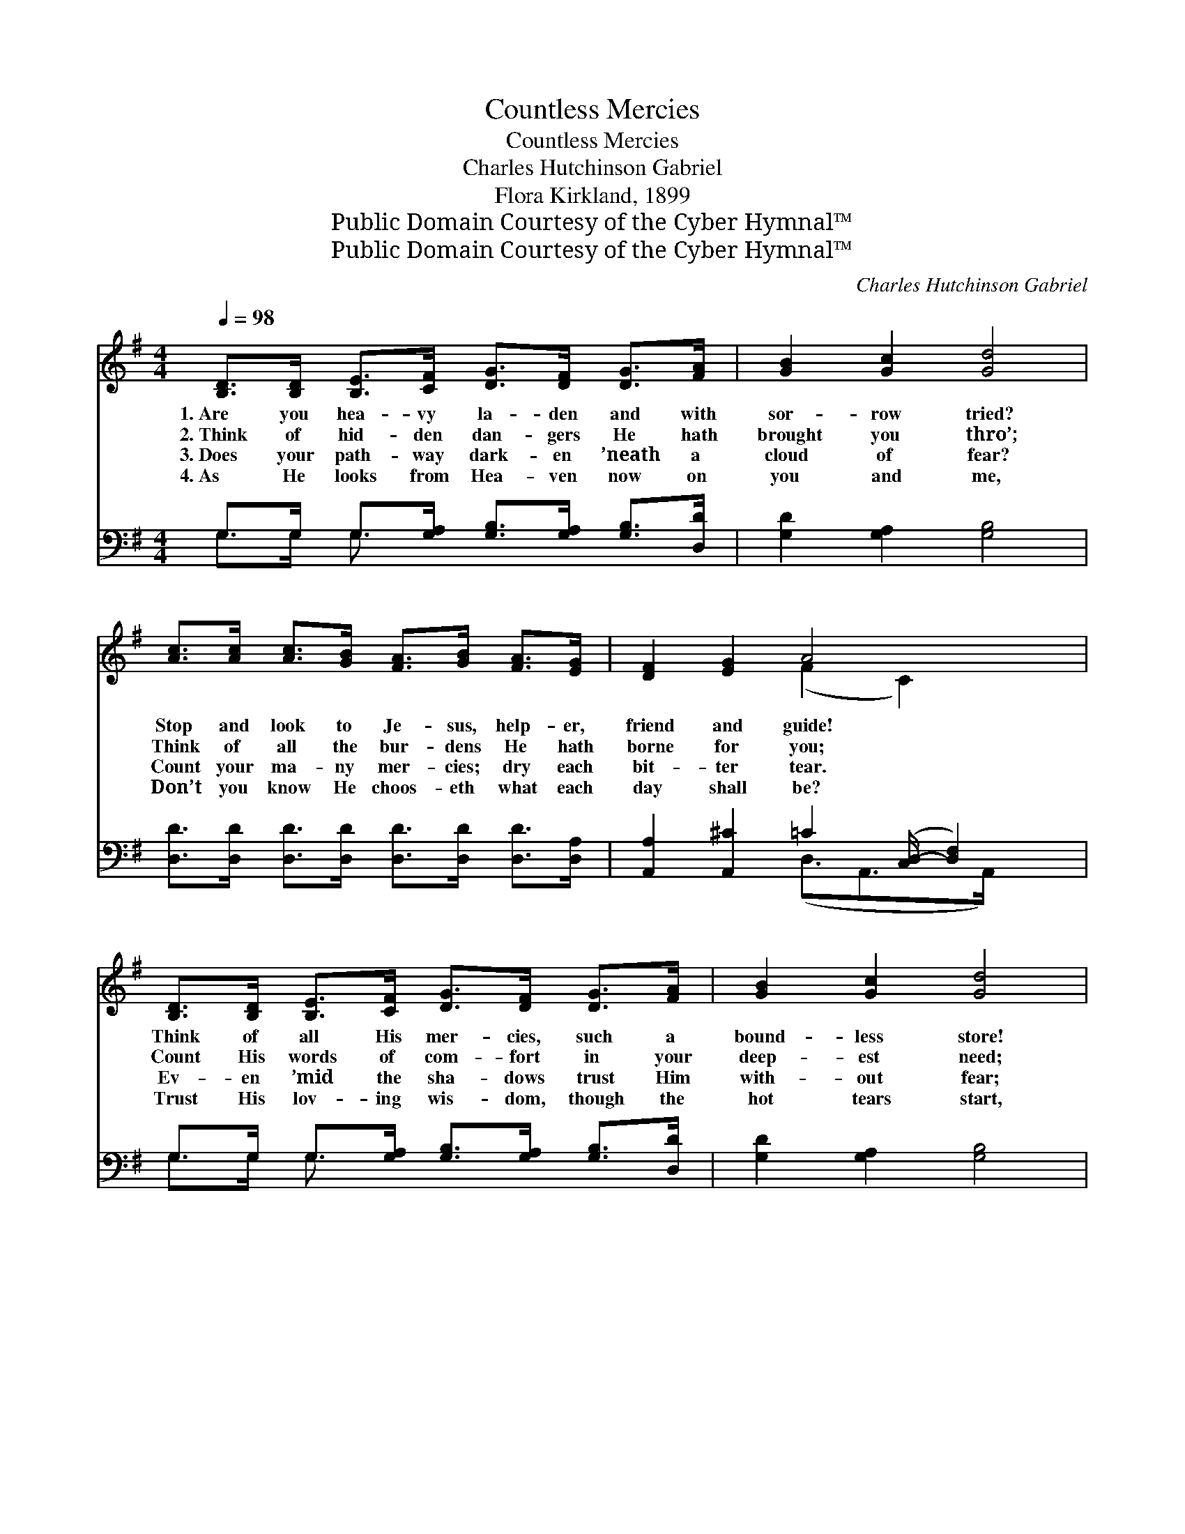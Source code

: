 X:1
T:Countless Mercies
T:Countless Mercies
T:Charles Hutchinson Gabriel
T:Flora Kirkland, 1899
T:Public Domain Courtesy of the Cyber Hymnal™
T:Public Domain Courtesy of the Cyber Hymnal™
C:Charles Hutchinson Gabriel
Z:Public Domain
Z:Courtesy of the Cyber Hymnal™
%%score ( 1 2 ) ( 3 4 )
L:1/8
Q:1/4=98
M:4/4
K:G
V:1 treble 
V:2 treble 
V:3 bass 
V:4 bass 
V:1
 [B,D]>[B,D] [B,E]>[CF] [DG]>[DF] [DG]>[FA] | [GB]2 [Gc]2 [Gd]4 | %2
w: 1.~Are you hea- vy la- den and with|sor- row tried?|
w: 2.~Think of hid- den dan- gers He hath|brought you thro’;|
w: 3.~Does your path- way dark- en ’neath a|cloud of fear?|
w: 4.~As He looks from Hea- ven now on|you and me,|
 [Ac]>[Ac] [Ac]>[GB] [FA]>[GB] [FA]>[EG] | [DF]2 [EG]2 A4 x/ | %4
w: Stop and look to Je- sus, help- er,|friend and guide!|
w: Think of all the bur- dens He hath|borne for you;|
w: Count your ma- ny mer- cies; dry each|bit- ter tear.|
w: Don’t you know He choos- eth what each|day shall be?|
 [B,D]>[B,D] [B,E]>[CF] [DG]>[DF] [DG]>[FA] | [GB]2 [Gc]2 [Gd]4 | %6
w: Think of all His mer- cies, such a|bound- less store!|
w: Count His words of com- fort in your|deep- est need;|
w: Ev- en ’mid the sha- dows trust Him|with- out fear;|
w: Trust His lov- ing wis- dom, though the|hot tears start,|
 [G^c]>[Gc] [Gc]>[Gd] [Gc]>[GB] [FA]>[EG] | [DF]2 [^CE]2 D4 || d4"^Refrain" [GB]2 G2 | %9
w: Tears will change to prais- es as you|count them o’er.||
w: Count the times when Je- sus proved a|friend in- deed.||
w: “Home will be the sweet- er for the|dark down here.”||
w: Give to Him the in- cense of a|grate- ful heart.||
 [Fc]>[Ec] [Dc]>[Ec] [Fc]4 | c4 [FA]2 [DF]2 | [Gd]>[Ad] [Bd]>[Ad] [Gd]4 | d4 [GB]2 [=FG]2 | %13
w: ||||
w: ||||
w: ||||
w: ||||
 [Ec]>[Fc] [Gc]>[Fc] [Ec]4 | [Cc]>[Fc] [GB]>[FA] [GB]>[Gc] [Gd]>G | [GB]2 [DA]2 [DG]4 |] %16
w: |||
w: |||
w: |||
w: |||
V:2
 x8 | x8 | x8 | x4 (F2 C2) x/ | x8 | x8 | x8 | x4 D4 || (G>G) (G>G) x/ G2 x3/2 | x8 | %10
 (F>F) (F>F) x4 | x8 | (G>G) (G>G) x4 | x8 | x15/2 G/ | x8 |] %16
V:3
 G,>G, G,>[G,A,] [G,B,]>[G,A,] [G,B,]>[D,D] | [G,D]2 [G,A,]2 [G,B,]4 | %2
w: ~ ~ ~ ~ ~ ~ ~ ~|~ ~ ~|
 [D,D]>[D,D] [D,D]>[D,D] [D,D]>[D,D] [D,D]>[D,A,] | [A,,A,]2 [A,,^C]2 =C2 ([C,D,-]/ [D,F,]2) | %4
w: ~ ~ ~ ~ ~ ~ ~ ~|~ ~ ~ ~ *|
 G,>G, G,>[G,A,] [G,B,]>[G,A,] [G,B,]>[D,D] | [G,D]2 [G,A,]2 [G,B,]4 | A,>A, A,>A, A,>A, A,>A, | %7
w: ~ ~ ~ ~ ~ ~ ~ *|~ ~ ~|~ ~ ~ ~ ~ ~ ~ ~|
 A,2 [A,,G,]2 [D,F,]4 || ([G,B,]>[G,B,]) ([G,B,]>[G,B,]) [G,D]2 [G,B,]2 | A,>G, F,>G, [D,A,]4 | %10
w: ~ ~ ~|Count- * less * mer- cies!|such a bound- less store!|
 ([D,A,]>[D,A,]) ([D,A,]>[D,A,]) [D,C]2 [D,C]2 | B,>C D>C [G,B,]4 | %12
w: Count- * less * mer- cies!|pressed and run- ning o’er!|
 ([G,B,]>[G,B,]) ([G,B,]>[G,B,]) [G,D]2 [G,B,]2 | G,>F, E,>F, [C,G,]4 | %14
w: Count- * less * mer- cies!|try to count them o’er|
 [D,F,]>[D,A,] [D,D]>[D,D] [G,D]>[G,A,] [G,B,]>[B,,D] | [D,D]2 [D,C]2 [G,,B,]4 |] %16
w: Till you gaze in won- der at your|bound- less store.|
V:4
 G,>G, G,3/2 x9/2 | x8 | x8 | x4 (D,3/2-A,,>A,,) x | G,>G, G,3/2 x9/2 | x8 | %6
 A,>A, A,>A, A,>A, A,>A, | A,2 x6 || x8 | D,2 D,2 x4 | x8 | G,2 G,2 x4 | x8 | C,2 C,2 x4 | x8 | %15
 x8 |] %16


